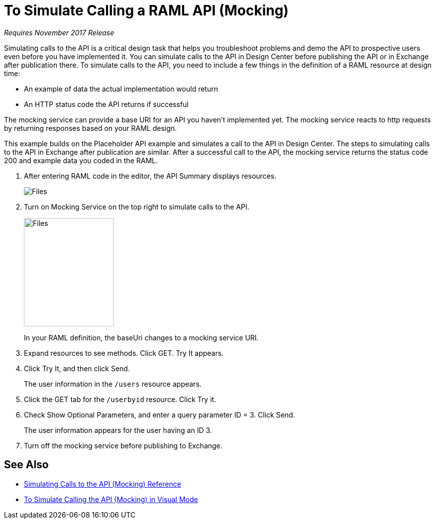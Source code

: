 = To Simulate Calling a RAML API (Mocking)

_Requires November 2017 Release_

Simulating calls to the API is a critical design task that helps you troubleshoot problems and demo the API to prospective users even before you have implemented it. You can simulate calls to the API in Design Center before publishing the API or in Exchange after publication there. To simulate calls to the API, you need to include a few things in the definition of a RAML resource at design time:

* An example of data the actual implementation would return 
* An HTTP status code the API returns if successful

The mocking service can provide a base URI for an API you haven't implemented yet. The mocking service reacts to http requests by returning responses based on your RAML design. 

This example builds on the Placeholder API example and simulates a call to the API in Design Center. The steps to simulating calls to the API in Exchange after publication are similar. After a successful call to the API, the mocking service returns the status code 200 and example data you coded in the RAML. 

. After entering RAML code in the editor, the API Summary displays resources.
+
image:designer-resources.png[Files, RAML Editor, RAML Documentation]
+
. Turn on Mocking Service on the top right to simulate calls to the API.
+
image::mocking-service.png[Files, RAML Editor, RAML Documentation,height=218,width=180]
+
In your RAML definition, the baseUri changes to a mocking service URI.
+
. Expand resources to see methods. Click GET. Try It appears.
+
. Click Try It, and then click Send.
+
The user information in the `/users` resource appears.
+
. Click the GET tab for the `/userbyid` resource. Click Try it.
. Check Show Optional Parameters, and enter a query parameter ID = 3. Click Send.
+
The user information appears for the user having an ID 3.
+
. Turn off the mocking service before publishing to Exchange.

== See Also

* link:/design-center/v/1.0/mocking-reference[Simulating Calls to the API (Mocking) Reference]
* link:/design-center/v/1.0/publish-and-test-v-task[To Simulate Calling the API (Mocking) in Visual Mode]